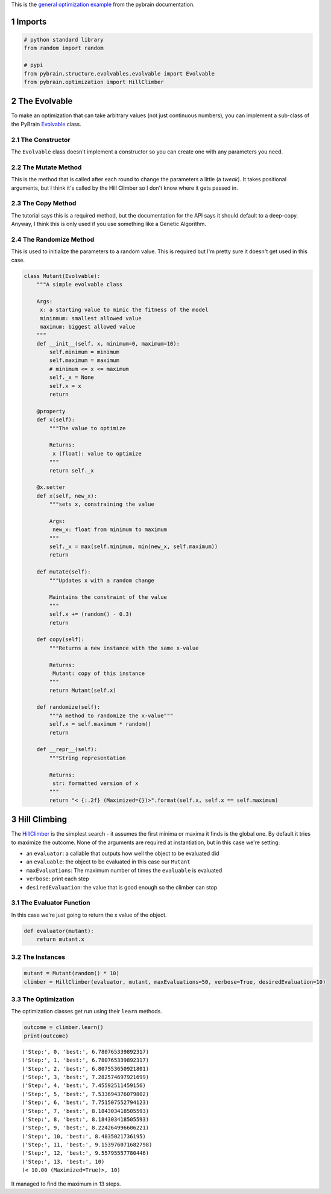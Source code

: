 .. title: PyBrain Optimization Example
.. slug: PyBrain-Optimization-Example
.. date: 2018-01-12 16:16:00
.. tags: pybrain optimization
.. link: 
.. description: Trying out the pybrain Hill Climbing optimization with Evolvable.
.. type: text
.. author: necromuralist

This is the `general optimization example <http://www.pybrain.org/docs/tutorial/optimization.html#general-optimization-using-evolvable>`_ from the pybrain documentation.

1 Imports
---------

.. code:: ipython

    # python standard library
    from random import random

    # pypi
    from pybrain.structure.evolvables.evolvable import Evolvable
    from pybrain.optimization import HillClimber

2 The Evolvable
---------------

To make an optimization that can take arbitrary values (not just continuous numbers), you can implement a sub-class of the PyBrain `Evolvable <http://www.pybrain.org/docs/api/structure/evolvables.html>`_ class.

2.1 The Constructor
~~~~~~~~~~~~~~~~~~~

The ``Evolvable`` class doesn't implement a constructor so you can create one with any parameters you need.

2.2 The Mutate Method
~~~~~~~~~~~~~~~~~~~~~

This is the method that is called after each round to change the parameters a little (a `tweak`). It takes positional arguments, but I think it's called by the Hill Climber so I don't know where it gets passed in.

2.3 The Copy Method
~~~~~~~~~~~~~~~~~~~

The tutorial says this is a required method, but the documentation for the API says it should default to a deep-copy. Anyway, I think this is only used if you use something like a Genetic Algorithm.

2.4 The Randomize Method
~~~~~~~~~~~~~~~~~~~~~~~~

This is used to initialize the parameters to a random value. This is required but I'm pretty sure it doesn't get used in this case.

.. code:: ipython

    class Mutant(Evolvable):
        """A simple evolvable class

        Args:
         x: a starting value to mimic the fitness of the model
         mininmum: smallest allowed value
         maximum: biggest allowed value
        """
        def __init__(self, x, minimum=0, maximum=10):
            self.minimum = minimum
            self.maximum = maximum
            # minimum <= x <= maximum
            self._x = None
            self.x = x
            return

        @property
        def x(self):
            """The value to optimize
        
            Returns:
             x (float): value to optimize
            """
            return self._x

        @x.setter
        def x(self, new_x):
            """sets x, constraining the value

            Args:
             new_x: float from minimum to maximum
            """
            self._x = max(self.minimum, min(new_x, self.maximum))
            return

        def mutate(self):
            """Updates x with a random change
        
            Maintains the constraint of the value
            """
            self.x += (random() - 0.3)
            return

        def copy(self):
            """Returns a new instance with the same x-value

            Returns:
             Mutant: copy of this instance
            """
            return Mutant(self.x)

        def randomize(self):
            """A method to randomize the x-value"""
            self.x = self.maximum * random()
            return

        def __repr__(self):
            """String representation
        
            Returns:
             str: formatted version of x
            """
            return "< {:.2f} (Maximized={})>".format(self.x, self.x == self.maximum)

3 Hill Climbing
---------------

The `HillClimber <http://www.pybrain.org/docs/api/optimization/optimization.html#module-pybrain.optimization>`_ is the simplest search - it assumes the first minima or maxima it finds is the global one. By default it tries to maximize the outcome. None of the arguments are required at instantiation, but in this case we're setting:

- an ``evaluator``: a callable that outputs how well the object to be evaluated did

- an ``evaluable``: the object to be evaluated in this case our ``Mutant``

- ``maxEvaluations``: The maximum number of times the ``evaluable`` is evaluated

- ``verbose``: print each step

- ``desiredEvaluation``: the value that is good enough so the climber can stop

3.1 The Evaluator Function
~~~~~~~~~~~~~~~~~~~~~~~~~~

In this case we're just going to return the x value of the object.

.. code:: ipython

    def evaluator(mutant):
        return mutant.x

3.2 The Instances
~~~~~~~~~~~~~~~~~

.. code:: ipython

    mutant = Mutant(random() * 10)
    climber = HillClimber(evaluator, mutant, maxEvaluations=50, verbose=True, desiredEvaluation=10)

3.3 The Optimization
~~~~~~~~~~~~~~~~~~~~

The optimization classes get run using their ``learn`` methods.

.. code:: ipython

    outcome = climber.learn()
    print(outcome)

::

    ('Step:', 0, 'best:', 6.780765339892317)
    ('Step:', 1, 'best:', 6.780765339892317)
    ('Step:', 2, 'best:', 6.807553650921801)
    ('Step:', 3, 'best:', 7.282574697921699)
    ('Step:', 4, 'best:', 7.45592511459156)
    ('Step:', 5, 'best:', 7.533694376079802)
    ('Step:', 6, 'best:', 7.751507552794123)
    ('Step:', 7, 'best:', 8.184303418505593)
    ('Step:', 8, 'best:', 8.184303418505593)
    ('Step:', 9, 'best:', 8.224264996606221)
    ('Step:', 10, 'best:', 8.4835021736195)
    ('Step:', 11, 'best:', 9.153976071682798)
    ('Step:', 12, 'best:', 9.55795557780446)
    ('Step:', 13, 'best:', 10)
    (< 10.00 (Maximized=True)>, 10)

It managed to find the maximum in 13 steps.
